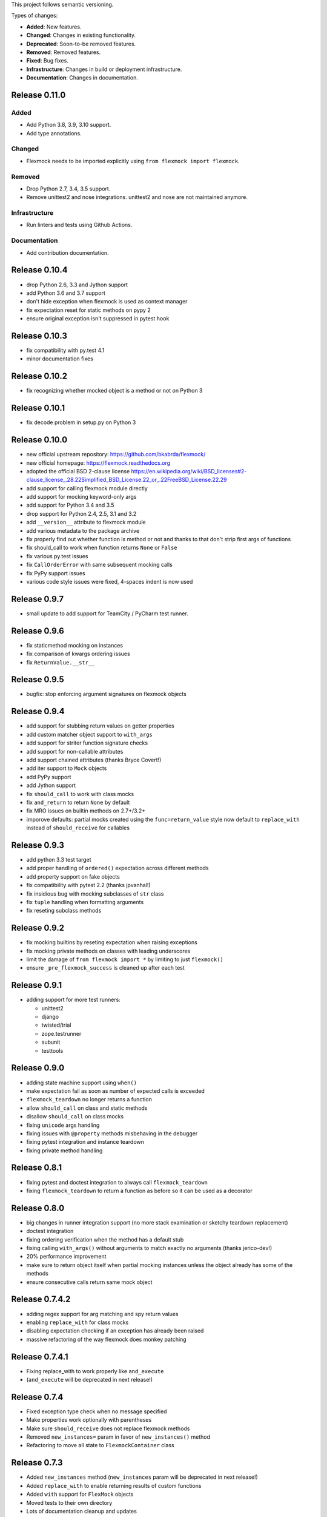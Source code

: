 This project follows semantic versioning.

Types of changes:

- **Added**: New features.
- **Changed**: Changes in existing functionality.
- **Deprecated**: Soon-to-be removed features.
- **Removed**: Removed features.
- **Fixed**: Bug fixes.
- **Infrastructure**: Changes in build or deployment infrastructure.
- **Documentation**: Changes in documentation.


Release 0.11.0
--------------

Added
#####

- Add Python 3.8, 3.9, 3.10 support.
- Add type annotations.

Changed
#######

- Flexmock needs to be imported explicitly using ``from flexmock import flexmock``.

Removed
#######

- Drop Python 2.7, 3.4, 3.5 support.
- Remove unittest2 and nose integrations. unittest2 and nose are not maintained anymore.


Infrastructure
##############

- Run linters and tests using Github Actions.

Documentation
#############

- Add contribution documentation.

Release 0.10.4
--------------

- drop Python 2.6, 3.3 and Jython support
- add Python 3.6 and 3.7 support
- don't hide exception when flexmock is used as context manager
- fix expectation reset for static methods on pypy 2
- ensure original exception isn't suppressed in pytest hook

Release 0.10.3
--------------

- fix compatibility with py.test 4.1
- minor documentation fixes

Release 0.10.2
--------------

- fix recognizing whether mocked object is a method or not on Python 3

Release 0.10.1
--------------

- fix decode problem in setup.py on Python 3

Release 0.10.0
--------------

- new official upstream repository: https://github.com/bkabrda/flexmock/
- new official homepage: https://flexmock.readthedocs.org
- adopted the official BSD 2-clause license
  `<https://en.wikipedia.org/wiki/BSD_licenses#2-clause_license_.28.22Simplified_BSD_License.22_or_.22FreeBSD_License.22.29>`_
- add support for calling flexmock module directly
- add support for mocking keyword-only args
- add support for Python 3.4 and 3.5
- drop support for Python 2.4, 2.5, 3.1 and 3.2
- add ``__version__`` attribute to flexmock module
- add various metadata to the package archive
- fix properly find out whether function is method or not
  and thanks to that don't strip first args of functions
- fix should_call to work when function returns ``None`` or ``False``
- fix various py.test issues
- fix ``CallOrderError`` with same subsequent mocking calls
- fix PyPy support issues
- various code style issues were fixed, 4-spaces indent is now used

Release 0.9.7
-------------

- small update to add support for TeamCity / PyCharm test runner.

Release 0.9.6
-------------

- fix staticmethod mocking on instances
- fix comparison of kwargs ordering issues
- fix ``ReturnValue.__str__``

Release 0.9.5
-------------

- bugfix: stop enforcing argument signatures on flexmock objects

Release 0.9.4
-------------

- add support for stubbing return values on getter properties
- add custom matcher object support to ``with_args``
- add support for striter function signature checks
- add support for non-callable attributes
- add support chained attributes (thanks Bryce Covert!)
- add iter support to ``Mock`` objects
- add PyPy support
- add Jython support
- fix ``should_call`` to work with class mocks
- fix ``and_return`` to return ``None`` by default
- fix MRO issues on builtin methods on 2.7+/3.2+
- imporove defaults: partial mocks created using the ``func=return_value``
  style now default to ``replace_with`` instead of ``should_receive`` for callables

Release 0.9.3
-------------

- add python 3.3 test target
- add proper handling of ``ordered()`` expectation across different methods
- add property support on fake objects
- fix compatibility with pytest 2.2 (thanks jpvanhal!)
- fix insidious bug with mocking subclasses of ``str`` class
- fix ``tuple`` handling when formatting arguments
- fix reseting subclass methods

Release 0.9.2
-------------

- fix mocking builtins by reseting expectation when raising exceptions
- fix mocking private methods on classes with leading underscores
- limit the damage of ``from flexmock import *`` by limiting to just ``flexmock()``
- ensure ``_pre_flexmock_success`` is cleaned up after each test

Release 0.9.1
-------------

- adding support for more test runners:

  * unittest2
  * django
  * twisted/trial
  * zope.testrunner
  * subunit
  * testtools

Release 0.9.0
-------------

- adding state machine support using ``when()``
- make expectation fail as soon as number of expected calls is exceeded
- ``flexmock_teardown`` no longer returns a function
- allow ``should_call`` on class and static methods
- disallow ``should_call`` on class mocks
- fixing ``unicode`` args handling
- fixing issues with ``@property`` methods misbehaving in the debugger
- fixing pytest integration and instance teardown
- fixing private method handling

Release 0.8.1
-------------

- fixing pytest and doctest integration to always call ``flexmock_teardown``
- fixing ``flexmock_teardown`` to return a function as before so it can be used as a decorator

Release 0.8.0
-------------

- big changes in runner integration support (no more stack examination or sketchy teardown replacement)
- doctest integration
- fixing ordering verification when the method has a default stub
- fixing calling ``with_args()`` without arguments to match exactly no arguments (thanks jerico-dev!)
- 20% performance improvement
- make sure to return object itself when partial mocking instances unless the object already has some of the methods
- ensure consecutive calls return same mock object

Release 0.7.4.2
---------------

- adding regex support for arg matching and spy return values
- enabling ``replace_with`` for class mocks
- disabling expectation checking if an exception has already been raised
- massive refactoring of the way flexmock does monkey patching

Release 0.7.4.1
---------------

- Fixing replace_with to work properly like ``and_execute``
- (``and_execute`` will be deprecated in next release!)

Release 0.7.4
-------------

- Fixed exception type check when no message specified
- Make properties work optionally with parentheses
- Make sure ``should_receive`` does not replace flexmock methods
- Removed ``new_instances=`` param in favor of ``new_instances()`` method
- Refactoring to move all state to ``FlexmockContainer`` class

Release 0.7.3
-------------

- Added ``new_instances`` method (``new_instances`` param will be deprecated in next release!)
- Added ``replace_with`` to enable returning results of custom functions
- Added ``with`` support for ``FlexMock`` objects
- Moved tests to their own directory
- Lots of documentation cleanup and updates

Release 0.7.2
-------------

- Added support for chained methods
- Moved ``flexmock_teardown`` to module level to expose it for other test runners
- Added py.test support (thanks to derdon)
- Lots of test refactoring and improvements for multiple test runner support
- Fix loop in teardown
- Fix ``should_call`` for same method with different args

Release 0.7.1
-------------

- Fix bug with "never" not working when the expectation is not met
- Fix bug in duplicate calls to original method in ``pass_thru`` mode (thanks sagara-!)
- Fix bug in handling unicode characters in ``ReturnValue``

Release 0.7.0
-------------

- Better error handling for trying to mock builtins
- Added simple test harness for running on multiple versions / test runners
- Fixed ``unicode`` arg formatting (thanks to sagara-!)
- Made it impossible to mock non-existent methods
- Ensure flexmock teardown takes varargs (for better runner integration)

Release 0.6.9
-------------

- Initial nose integration (still no support for generated tests)
- Fixing private class methods
- Some test refactoring to support different test runners

Release 0.6.8
-------------

- Add ``should_call()`` alias for ``should_receive().and_execute``
- Ensure ``new_instances`` can't be used with expectation modifiers
- Make ``and_execute`` match return value by class in addition to value
- Support for mocking out static methods
- Bit of test fixage (thanks to derdon)

Release 0.6.7
-------------

- Fixing clobbering of original method by multiple flexmock calls
- Making ``and_raise`` work properly with exception classes and args
- Proper exception matching with ``and_execute``
- Fix mocking same class twice

Release 0.6.6
-------------

- Removing extra args from ``should_receive``
- Making ``and_execute`` check return/raise value of original method
- Refactoring FlexMock constructor into factory method
- Fixing ``new_instances`` to accept multiple args instead of just none
- Raising an exception when ``and_execute`` is set on class mock

Release 0.6.5
-------------

- Adding support for multiple ``flexmock()`` calls on same object
- Adding error detection on ``and_execute`` for missing or unbound methods
- Make sure empty args don't include ``None``

Release 0.6.4
-------------

- Fixing up teardown cleanup code after an exception is raised in tests
- Fixing ``and_yield`` to return proper generator
- Adding ``and_yield`` returning a predefined generator
- Replacing ``and_passthru`` with ``and_execute``
- Make it easier to mock private methods

Release 0.6.3
-------------

- Adding keyword argument expectation matching

Release 0.6.2
-------------

- Changing ``and_return(multiple=True)`` to ``one_by_one``
- Making it possible to supply multiple args to ``and_return`` instead of a tuple
- Changing default mock behavior to create attributes instead of methods
- FIX teardown for python3

Release 0.6.1
-------------

- Make it even easier to integrate with new test runners
- Adding support for mixing returns and raises in return values

Release 0.6
-----------

- Adding support for multiple arg type matches
- Pulling out the entry point code from constructor into its own method.

Release 0.5
-----------

- FIX: ensuring that mocks are cleaned up properly between tests
- BROKEN: part1 on ensuring mocking multiple objects works correctly
- Make sure ``pass_thru`` doesn't try to call a non-existent method
- Fixing up copyright notice
- Adding some missing pydocs

Release 0.4
-----------

- Fixing tests and ensuring mock methods really get created properly
- Making sure shortcuts create methods rather than attributes
- Fixing doc strings
- Removing the new-style/old-style convert code, it's stupid

Release 0.3
-----------

- Making ``Expectation.mock`` into a property so that it shows up in pydoc
- Adding proxying/spying and ``at_least``/``at_most`` expectation modifiers
